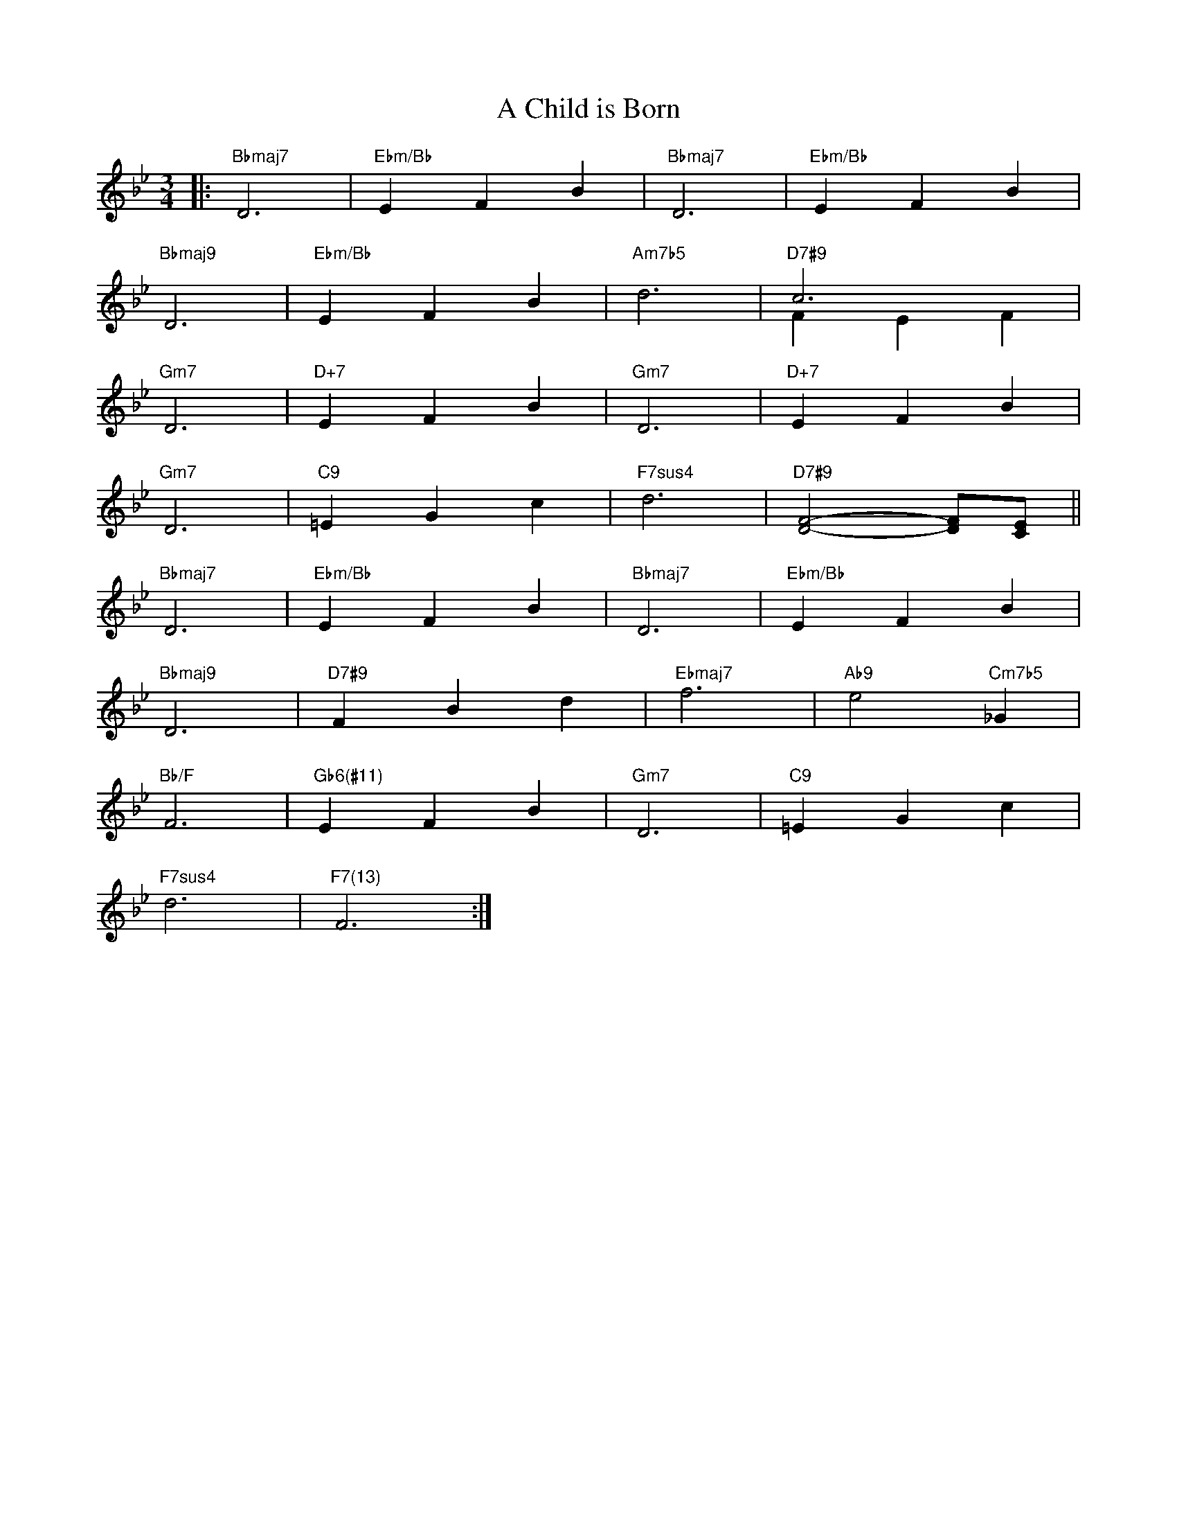 X: 1
T: A Child is Born
M: 3/4
L: 1/4
K: Bb
|:"Bbmaj7"D3|"Ebm/Bb"EFB|"Bbmaj7"D3|"Ebm/Bb"EFB|
"Bbmaj9"D3|"Ebm/Bb"EFB|"Am7b5"d3|"D7#9"c3&FEF|
"Gm7"D3|"D+7"EFB|"Gm7"D3|"D+7"EFB|
"Gm7"D3|"C9"=EGc|"F7sus4"d3|"D7#9"[DF]2-[DF]/[CE]/||
"Bbmaj7"D3|"Ebm/Bb"EFB|"Bbmaj7"D3|"Ebm/Bb"EFB|
"Bbmaj9"D3|"D7#9"FBd|"Ebmaj7"f3|"Ab9"e2"Cm7b5"_G|
"Bb/F"F3|"Gb6(#11)"EFB|"Gm7"D3|"C9"=EGc|
"F7sus4"d3|"F7(13)"F3:|
